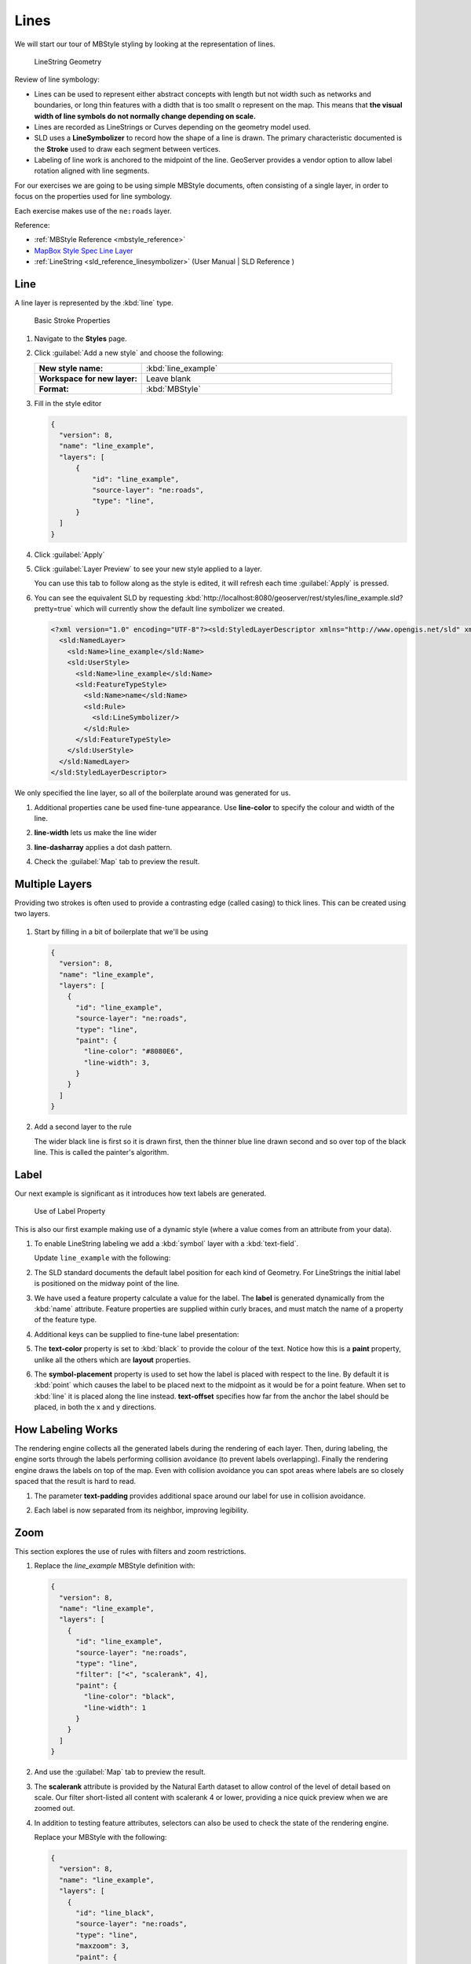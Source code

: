 .. _styling_workshop_mbstyle_line:

Lines
=====

We will start our tour of MBStyle styling by looking at the representation of lines.

.. figure:: ../style/img/LineSymbology.svg
   
   LineString Geometry

Review of line symbology:

* Lines can be used to represent either abstract concepts with length but not width such as networks and boundaries, or long thin features with a didth that is too smallt o represent on the map. This means that **the visual width of line symbols do not normally change depending on scale.**

* Lines are recorded as LineStrings or Curves depending on the geometry model used.

* SLD uses a **LineSymbolizer** to record how the shape of a line is drawn. The primary characteristic documented is the **Stroke** used to draw each segment between vertices.

* Labeling of line work is anchored to the midpoint of the line. GeoServer provides a vendor option to allow label rotation aligned with line segments.

For our exercises we are going to be using simple MBStyle documents, often consisting of a single layer, in order to focus on the properties used for line symbology.

Each exercise makes use of the ``ne:roads`` layer.

Reference:

* :ref:`MBStyle Reference <mbstyle_reference>`
* `MapBox Style Spec Line Layer <https://www.mapbox.com/mapbox-gl-js/style-spec/#layers-line>`_
* :ref:`LineString <sld_reference_linesymbolizer>` (User Manual | SLD Reference )

Line
----

A line layer is represented by the :kbd:`line` type.


.. figure:: ../style/img/LineStringStroke.svg
   
   Basic Stroke Properties



#. Navigate to the **Styles** page.

#. Click :guilabel:`Add a new style` and choose the following:

   .. list-table:: 
      :widths: 30 70
      :stub-columns: 1

      * - New style name:
        - :kbd:`line_example`
      * - Workspace for new layer:
        - Leave blank
      * - Format:
        - :kbd:`MBStyle`

#. Fill in the style editor 

   .. code-block:: json
   
      {
        "version": 8,
        "name": "line_example",
        "layers": [
            {
                "id": "line_example",
                "source-layer": "ne:roads",
                "type": "line",
            }
        ]
      }

#. Click :guilabel:`Apply` 

#. Click :guilabel:`Layer Preview` to see your new style applied to a layer.
   
   You can use this tab to follow along as the style is edited, it will refresh each time :guilabel:`Apply` is pressed.

   .. image:: ../style/img/line.png

#. You can see the equivalent SLD by requesting :kbd:`http://localhost:8080/geoserver/rest/styles/line_example.sld?pretty=true` which will currently show the default line symbolizer we created.

   .. code-block:: xml

      <?xml version="1.0" encoding="UTF-8"?><sld:StyledLayerDescriptor xmlns="http://www.opengis.net/sld" xmlns:sld="http://www.opengis.net/sld" xmlns:gml="http://www.opengis.net/gml" xmlns:ogc="http://www.opengis.net/ogc" version="1.0.0">
        <sld:NamedLayer>
          <sld:Name>line_example</sld:Name>
          <sld:UserStyle>
            <sld:Name>line_example</sld:Name>
            <sld:FeatureTypeStyle>
              <sld:Name>name</sld:Name>
              <sld:Rule>
                <sld:LineSymbolizer/>
              </sld:Rule>
            </sld:FeatureTypeStyle>
          </sld:UserStyle>
        </sld:NamedLayer>
      </sld:StyledLayerDescriptor>

We only specified the line layer, so all of the boilerplate around was generated for us.

#. Additional properties cane be used fine-tune appearance. Use **line-color** to specify the colour and width of the line.

   .. code-block:: json
      :emphasize-lines: 3

      {
        "paint": {
          "line-color": "blue"
        }
      }

#. **line-width** lets us make the line wider

   .. code-block:: json
      :emphasize-lines: 4

      {
        "paint": {
          "line-color": "blue",
          "line-width": 2
        }
      }

#. **line-dasharray** applies a dot dash pattern.

   .. code-block:: json
      :emphasize-lines: 5
      
      {
        "paint": {
          "line-color": "blue",
          "line-width": 2,
          "line-dasharray": [5, 2]
        }
      }

#. Check the :guilabel:`Map` tab to preview the result.

   .. image:: ../style/img/line_stroke.png

Multiple Layers
---------------

Providing two strokes is often used to provide a contrasting edge (called casing) to thick lines.  This can be created using two layers.

.. figure:: ../style/img/LineStringZOrder.svg


#. Start by filling in a bit of boilerplate that we'll be using

   .. code-block:: json

      {
        "version": 8,
        "name": "line_example",
        "layers": [
          {
            "id": "line_example",
            "source-layer": "ne:roads",
            "type": "line",
            "paint": {
              "line-color": "#8080E6",
              "line-width": 3,
            }
          }
        ]
      }

#. Add a second layer to the rule

   .. code-block:: json
      :emphasize-lines: 6-12

      {
        "version": 8,
        "name": "line_example",
        "layers": [
          {
            "id": "line_casing",
            "source-layer": "ne:roads",
            "type": "line",
            "paint": {
              "line-color": "black",
              "line-width": 5,
            }
          },
          {
            "id": "line_center",
            "source-layer": "ne:roads",
            "type": "line",
            "paint": {
              "line-color": "#8080E6",
              "line-width": 3,
            }
          }
        ]
      }

   The wider black line is first so it is drawn first, then the thinner blue line drawn second and so over top of the black line.  This is called the painter's algorithm.

   .. image:: ../style/img/line_zorder_3.png

Label
-----

Our next example is significant as it introduces how text labels are generated.

.. figure:: ../style/img/LineStringLabel.svg
   
   Use of Label Property

This is also our first example making use of a dynamic style (where a value comes from an attribute from your data).

#. To enable LineString labeling we add a :kbd:`symbol` layer with a :kbd:`text-field`.

   Update ``line_example`` with the following:
   
   .. code-block:: json
      :emphasize-lines: 15-20

      {
        "version": 8,
        "name": "line_example",
        "layers": [
          {
            "id": "line",
            "source-layer": "ne:roads",
            "type": "line",
            "paint": {
              "line-color": "blue",
              "line-width": 1,
            }
          },
          {
            "id": "label",
            "source-layer": "ne:roads",
            "type": "symbol",
            "layout": {
              "text-field": "{name}"
            }
          }
        ]
      }


#. The SLD standard documents the default label position for each kind of Geometry. For LineStrings the initial label is positioned on the midway point of the line.

   .. image:: ../style/img/line_label_1.png

#. We have used a feature property calculate a value for the label. The **label** is generated dynamically from the :kbd:`name` attribute. Feature properties are supplied within curly braces, and must match the name of a property of the feature type.

   .. code-block:: json
      :emphasize-lines: 19

       {
        "version": 8,
        "name": "line_example",
        "layers": [
          {
            "id": "line",
            "source-layer": "ne:roads",
            "type": "line",
            "paint": {
              "line-color": "blue",
              "line-width": 1,
            }
          },
          {
            "id": "label",
            "source-layer": "ne:roads",
            "type": "symbol",
            "layout": {
              "text-field": "{name}"
            }
          }
        ]
      }


#. Additional keys can be supplied to fine-tune label presentation:
   
   .. code-block:: json
      :emphasize-lines: 20,21,24
      
      {
        "version": 8,
        "name": "line_example",
        "layers": [
          {
            "id": "line",
            "source-layer": "ne:roads",
            "type": "line",
            "paint": {
              "line-color": "blue",
              "line-width": 1,
            }
          },
          {
            "id": "label",
            "source-layer": "ne:roads",
            "type": "symbol",
            "layout": {
              "text-field": "{name}",
              "symbol-placement": "line",
              "text-offset": [0, -8]
            }
            "paint": {
              "text-color": "black"
            }
          }
        ]
      }

#. The **text-color** property is set to :kbd:`black` to provide the colour of the text. Notice how this is a **paint** property, unlike all the others which are **layout** properties.

   .. code-block:: json
      :emphasize-lines: 24
      
      {
        "version": 8,
        "name": "line_example",
        "layers": [
          {
            "id": "line",
            "source-layer": "ne:roads",
            "type": "line",
            "paint": {
              "line-color": "blue",
              "line-width": 1,
            }
          },
          {
            "id": "label",
            "source-layer": "ne:roads",
            "type": "symbol",
            "layout": {
              "text-field": "{name}",
              "symbol-placement": "line",
              "text-offset": [0, -8]
            }
            "paint": {
              "text-color": "black"
            }
          }
        ]
      }
     
#. The **symbol-placement** property is used to set how the label is placed with respect to the line.  By default it is :kbd:`point` which causes the label to be placed next to the midpoint as it would be for a point feature.  When set to :kbd:`line` it is placed along the line instead.  **text-offset** specifies how far from the anchor the label should be placed, in both the x and y directions.
  
   .. code-block:: json
      :emphasize-lines: 20,21
      
      {
        "version": 8,
        "name": "line_example",
        "layers": [
          {
            "id": "line",
            "source-layer": "ne:roads",
            "type": "line",
            "paint": {
              "line-color": "blue",
              "line-width": 1,
            }
          },
          {
            "id": "label",
            "source-layer": "ne:roads",
            "type": "symbol",
            "layout": {
              "text-field": "{name}",
              "symbol-placement": "line",
              "text-offset": [0, -8]
            }
            "paint": {
              "text-color": "black"
            }
          }
        ]
      }

   .. image:: ../style/img/line_label_2.png


How Labeling Works
------------------

The rendering engine collects all the generated labels during the rendering of each layer. Then, during labeling, the engine sorts through the labels performing collision avoidance (to prevent labels overlapping). Finally the rendering engine draws the labels on top of the map. Even with collision avoidance you can spot areas where labels are so closely spaced that the result is hard to read.

#. The parameter **text-padding** provides additional space around our label for use in collision avoidance.

   .. code-block:: json
      :emphasize-lines: 22
   
      {
        "version": 8,
        "name": "line_example",
        "layers": [
          {
            "id": "line",
            "source-layer": "ne:roads",
            "type": "line",
            "paint": {
              "line-color": "blue",
              "line-width": 1,
            }
          },
          {
            "id": "label",
            "source-layer": "ne:roads",
            "type": "symbol",
            "layout": {
              "text-field": "{name}",
              "symbol-placement": "line",
              "text-offset": [0, -8],
              "text-padding": "10"
            }
            "paint": {
              "text-color": "black"
            }
          }
        ]
      }

#. Each label is now separated from its neighbor, improving legibility.

   .. image:: ../style/img/line_label_3.png

Zoom
----

This section explores the use of rules with filters and zoom restrictions.

#. Replace the `line_example` MBStyle definition with:

   .. code-block:: json

      {
        "version": 8,
        "name": "line_example",
        "layers": [
          {
            "id": "line_example",
            "source-layer": "ne:roads",
            "type": "line",
            "filter": ["<", "scalerank", 4],
            "paint": {
              "line-color": "black",
              "line-width": 1
            }
          }
        ]
      }
      

#. And use the :guilabel:`Map` tab to preview the result.

   .. image:: ../style/img/line_04_scalerank.png

#. The **scalerank** attribute is provided by the Natural Earth dataset to allow control of the level of detail based on scale. Our filter short-listed all content with scalerank 4 or lower, providing a nice quick preview when we are zoomed out.

#. In addition to testing feature attributes, selectors can also be used to check the state of the rendering engine.

   Replace your MBStyle with the following:

   .. code-block:: json

      {
        "version": 8,
        "name": "line_example",
        "layers": [
          {
            "id": "line_black",
            "source-layer": "ne:roads",
            "type": "line",
            "maxzoom": 3,
            "paint": {
              "line-color": "black",
              "line-width": 1
            }
          },
          {
            "id": "line_blue",
            "source-layer": "ne:roads",
            "type": "line",
            "minzoom": 3,
            "paint": {
              "line-color": "blue",
              "line-width": 1
            }
          }
        ]
      }

#. As you adjust the scale in the :guilabel:`Map` preview (using the mouse scroll wheel) the color will change between black and blue. You can read the current scale in the bottom right corner, and the legend will change to reflect the current style.

   .. image:: ../style/img/line_05_scale.png

#. Putting these two ideas together allows control of level detail based on scale:

   .. code-block:: json

      {
        "version": 8,
        "name": "line_example",
        "layers": [
          {
            "id": "line_else",
            "source-layer": "ne:roads",
            "type": "line",
            "filter": [">", "scalerank", 7],
            "minzoom": 7,
            "paint": {
              "line-color": "#888888",
              "line-width": 1
            }
          },
          {
            "id": "line_7",
            "source-layer": "ne:roads",
            "type": "line",
            "filter": ["==", "scalerank", 7],
            "minzoom": 6,
            "paint": {
              "line-color": "#777777",
              "line-width": 1
            }
          },
          {
            "id": "line_6",
            "source-layer": "ne:roads",
            "type": "line",
            "filter": ["==", "scalerank", 6],
            "minzoom": 5,
            "paint": {
              "line-color": "#444444",
              "line-width": 1
            }
          },
          {
            "id": "line_5_1",
            "source-layer": "ne:roads",
            "type": "line",
            "filter": ["==", "scalerank", 5],
            "minzoom": 4,
            "maxzoom": 7
            "paint": {
              "line-color": "#000055",
              "line-width": 1
            }
          },
          {
            "id": "line_5_2",
            "source-layer": "ne:roads",
            "type": "line",
            "filter": ["==", "scalerank", 5],
            "minzoom": 7,
            "paint": {
              "line-color": "#000055",
              "line-width": 2
            }
          },
          {
            "id": "line_5_1",
            "source-layer": "ne:roads",
            "type": "line",
            "filter": ["<=", "scalerank", 4],
            "maxzoom": 5,
            "paint": {
              "line-color": "black",
              "line-width": 1
            }
          },
          {
            "id": "line_5_2",
            "source-layer": "ne:roads",
            "type": "line",
            "filter": ["<=", "scalerank", 4],
            "minzoom": 5,
            "maxzoom": 7
            "paint": {
              "line-color": "black",
              "line-width": 2
            }
          },
          {
            "id": "line_5_4",
            "source-layer": "ne:roads",
            "type": "line",
            "filter": ["<=", "scalerank", 4],
            "minzoom": 7,
            "paint": {
              "line-color": "black",
              "line-width": 4
            }
          }
        ]
      }


#. When a rule has both a filter and a scale, it will trigger when both are true.

   .. image:: ../style/img/line_06_adjust.png
   

Bonus
-----

Finished early? Here are some opportunities to explore what we have learned, and extra challenges requiring creativity and research.

In a classroom setting please divide the challenges between teams (this allows us to work through all the material in the time available).

.. only:: instructor
  
   .. admonition:: Instructor Notes 

      As usual the Explore section invites readers to reapply the material covered in a slightly different context or dataset.
 
      The use of selectors using the roads **type** attribute provides this opportunity.

.. _mbstyle.line.q1:

Challenge Classification
````````````````````````

#. The roads **type** attribute provides classification information.

   You can **Layer Preview** to inspect features to determine available values for type.

#. **Challenge:** Create a new style adjust road appearance based on **type**.

   .. image:: ../style/img/line_type.png
   
   
   .. note:: The available values are 'Major Highway','Secondary Highway','Road' and 'Unknown'.
   
   .. note:: Answer :ref:`provided <mbstyle.line.a1>` at the end of the workbook.

.. _mbstyle.line.q2:

Challenge One Rule Classification
`````````````````````````````````

#. You can save a lot of typing by doing your classification in an expression using arithmetic or the :kbd:`Recode` function

#. **Challenge:** Create a new style and classify the roads based on their scale rank using expressions in a single rule instead of multiple rules with filters.

   .. note:: Answer :ref:`provided <mbstyle.line.a2>` at the end of the workbook.

.. _mbstyle.line.q3:

Challenge Label Shields
```````````````````````

#. The traditional presentation of roads in the US is the use of a shield symbol, with the road number marked on top.

#. *Challenge:* Have a look at the documentation for putting a graphic on a text symbolizer in SLD and reproduce this technique in MBStyle.

   .. image:: ../style/img/line_shield.png

   .. note:: Answer :ref:`provided <mbstyle.line.a3>` at the end of the workbook.
